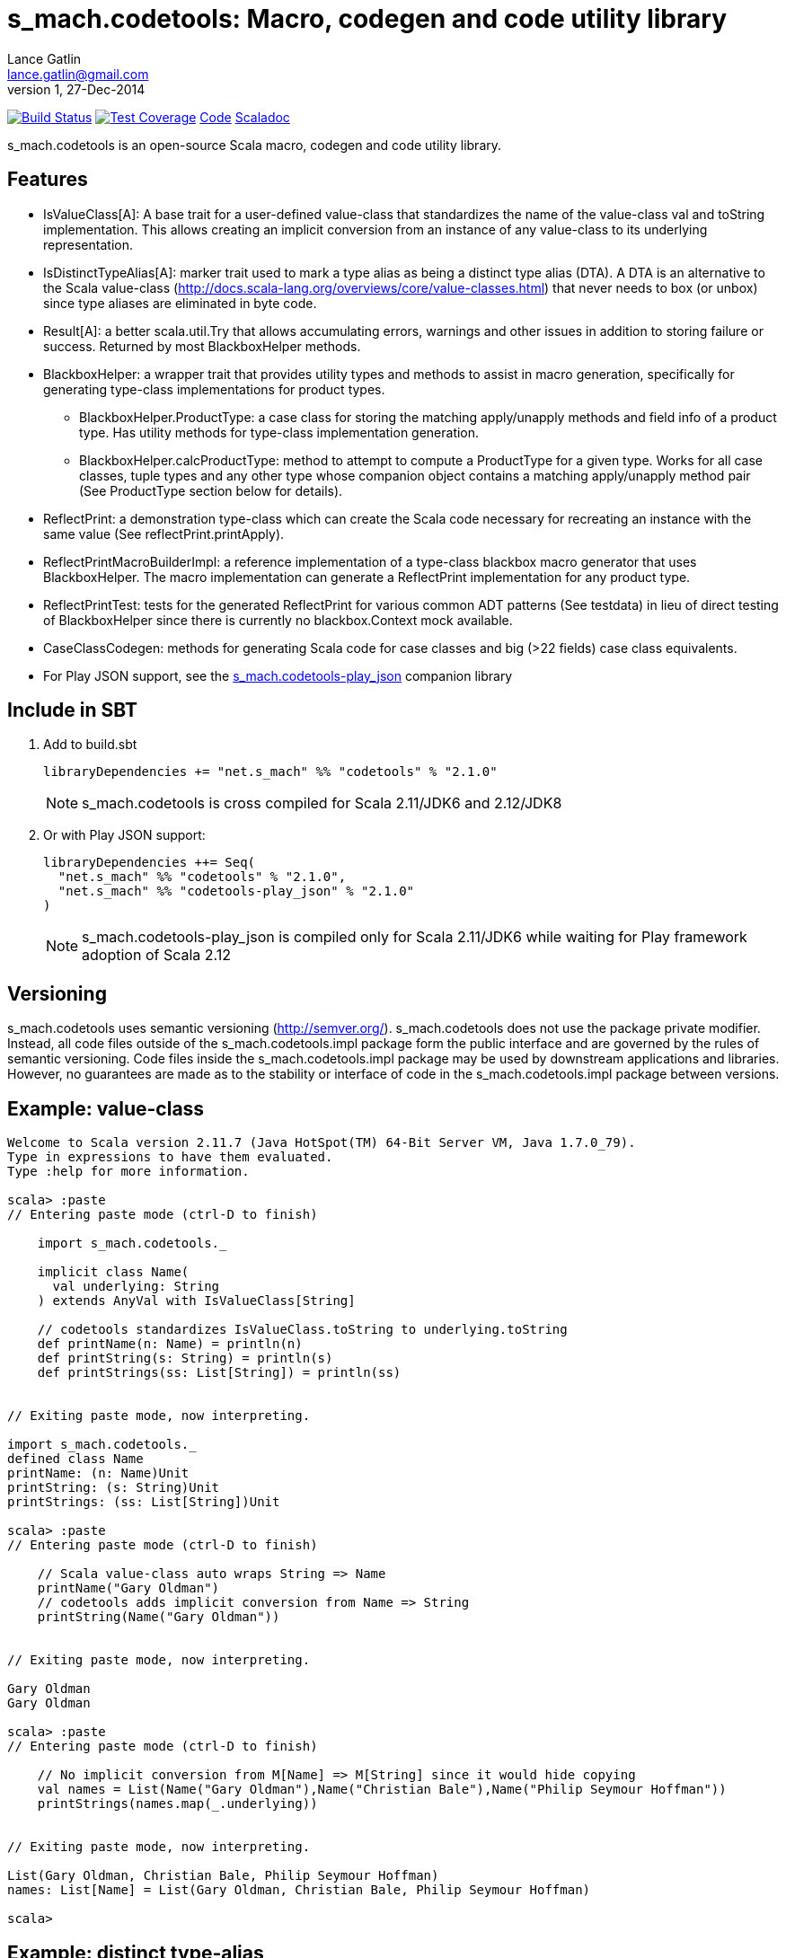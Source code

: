 = s_mach.codetools: Macro, codegen and code utility library
Lance Gatlin <lance.gatlin@gmail.com>
v1,27-Dec-2014
:blogpost-status: unpublished
:blogpost-categories: s_mach, scala

image:https://travis-ci.org/S-Mach/s_mach.codetools.svg[Build Status, link="https://travis-ci.org/S-Mach/s_mach.codetools"]  image:https://coveralls.io/repos/S-Mach/s_mach.codetools/badge.png?branch=master[Test Coverage,link="https://coveralls.io/r/S-Mach/s_mach.codetools"] https://github.com/S-Mach/s_mach.codetools[Code] http://s-mach.github.io/s_mach.codetools/#s_mach.codetools.package[Scaladoc]

+s_mach.codetools+ is an open-source Scala macro, codegen and code utility
library.

== Features
* +IsValueClass[A]+: A base trait for a user-defined value-class that standardizes the name of
the value-class val and toString implementation. This allows creating an implicit conversion
from an instance of any value-class to its underlying representation.
* +IsDistinctTypeAlias[A]+: marker trait used to mark a type alias as being a distinct type alias (DTA).
A DTA is an alternative to the Scala value-class
(http://docs.scala-lang.org/overviews/core/value-classes.html) that
never needs to box (or unbox) since type aliases are eliminated in byte code.
* +Result[A]+: a better +scala.util.Try+ that allows accumulating errors,
warnings and other issues in addition to storing failure or success. Returned
by most +BlackboxHelper+ methods.
* +BlackboxHelper+: a wrapper trait that provides utility types and methods to
assist in macro generation, specifically for generating type-class
implementations for product types.
** +BlackboxHelper.ProductType+: a case class for storing the matching
apply/unapply methods and field info of a product type. Has utility methods for
type-class implementation generation.
** +BlackboxHelper.calcProductType+: method to attempt to compute a +ProductType+
for a given type. Works for all case classes, tuple types and any other type
whose companion object contains a matching apply/unapply method pair (See
+ProductType+ section below for details).
* +ReflectPrint+: a demonstration type-class which can create the Scala code
necessary for recreating an instance with the same value (See
+reflectPrint.printApply+).
* +ReflectPrintMacroBuilderImpl+: a reference implementation of a type-class
blackbox macro generator that uses +BlackboxHelper+. The macro implementation
can generate a +ReflectPrint+ implementation for any product type.
* +ReflectPrintTest+: tests for the generated +ReflectPrint+ for various common
ADT patterns (See +testdata+) in lieu of direct testing of +BlackboxHelper+
since there is currently no blackbox.Context mock available.
* +CaseClassCodegen+: methods for generating Scala code for case classes and big
(>22 fields) case class equivalents.
* For Play JSON support, see the https://github.com/S-Mach/s_mach.codetools-play_json[+s_mach.codetools-play_json+] companion library

== Include in SBT
1. Add to +build.sbt+
+
[source,sbt,numbered]
----
libraryDependencies += "net.s_mach" %% "codetools" % "2.1.0"
----
NOTE: +s_mach.codetools+ is cross compiled for Scala 2.11/JDK6 and 2.12/JDK8

2. Or with Play JSON support:
+
[source,sbt,numbered]
----
libraryDependencies ++= Seq(
  "net.s_mach" %% "codetools" % "2.1.0",
  "net.s_mach" %% "codetools-play_json" % "2.1.0"
)
----
NOTE: +s_mach.codetools-play_json+ is compiled only for Scala 2.11/JDK6 while
waiting for Play framework adoption of Scala 2.12

== Versioning
+s_mach.codetools+ uses semantic versioning (http://semver.org/).
+s_mach.codetools+ does not use the package private modifier. Instead, all code
files outside of the +s_mach.codetools.impl+ package form the public interface
and are governed by the rules of semantic versioning. Code files inside the
+s_mach.codetools.impl+ package may be used by downstream applications and
libraries. However, no guarantees are made as to the stability or interface of
code in the +s_mach.codetools.impl+ package between versions.

== Example: value-class

----
Welcome to Scala version 2.11.7 (Java HotSpot(TM) 64-Bit Server VM, Java 1.7.0_79).
Type in expressions to have them evaluated.
Type :help for more information.

scala> :paste
// Entering paste mode (ctrl-D to finish)

    import s_mach.codetools._

    implicit class Name(
      val underlying: String
    ) extends AnyVal with IsValueClass[String]

    // codetools standardizes IsValueClass.toString to underlying.toString
    def printName(n: Name) = println(n)
    def printString(s: String) = println(s)
    def printStrings(ss: List[String]) = println(ss)


// Exiting paste mode, now interpreting.

import s_mach.codetools._
defined class Name
printName: (n: Name)Unit
printString: (s: String)Unit
printStrings: (ss: List[String])Unit

scala> :paste
// Entering paste mode (ctrl-D to finish)

    // Scala value-class auto wraps String => Name
    printName("Gary Oldman")
    // codetools adds implicit conversion from Name => String
    printString(Name("Gary Oldman"))


// Exiting paste mode, now interpreting.

Gary Oldman
Gary Oldman

scala> :paste
// Entering paste mode (ctrl-D to finish)

    // No implicit conversion from M[Name] => M[String] since it would hide copying
    val names = List(Name("Gary Oldman"),Name("Christian Bale"),Name("Philip Seymour Hoffman"))
    printStrings(names.map(_.underlying))


// Exiting paste mode, now interpreting.

List(Gary Oldman, Christian Bale, Philip Seymour Hoffman)
names: List[Name] = List(Gary Oldman, Christian Bale, Philip Seymour Hoffman)

scala>
----

== Example: distinct type-alias

----
Welcome to Scala version 2.11.7 (Java HotSpot(TM) 64-Bit Server VM, Java 1.7.0_79).
Type in expressions to have them evaluated.
Type :help for more information.

scala> :paste
// Entering paste mode (ctrl-D to finish)

    import s_mach.codetools._

    trait NameTag
    type Name = String with NameTag with IsDistinctTypeAlias[String]
    import scala.language.implicitConversions
    @inline implicit def Name(name: String) = name.asInstanceOf[Name]

    def printName(n: Name) = println(n)
    def printString(s: String) = println(s)
    def printNames(ns: List[Name]) = println(ns)
    def printStrings(ss: List[String]) = println(ss)
    def printStringsArr(ss: Array[String]) = println(ss.toSeq)


// Exiting paste mode, now interpreting.

import s_mach.codetools._
defined trait NameTag
defined type alias Name
import scala.language.implicitConversions
Name: (name: String)Name
printName: (n: Name)Unit
printString: (s: String)Unit
printNames: (ns: List[Name])Unit
printStrings: (ss: List[String])Unit
printStringsArr: (ss: Array[String])Unit

scala> :paste
// Entering paste mode (ctrl-D to finish)

    // implicit def above provides trivial conversion String => Name
    printName("Gary Oldman")
    // No conversion needed since Name is a String
    printString(Name("Gary Oldman"))


// Exiting paste mode, now interpreting.

Gary Oldman
Gary Oldman

scala> :paste
// Entering paste mode (ctrl-D to finish)

    // codetools adds trivial implicit conversion M[String] => M[Name]
    val strings = List("Gary Oldman", "Christian Bale", "Philip Seymour Hoffman")
    // Note: intellij Scala plugin shows erroneous error here
    printNames(strings)


// Exiting paste mode, now interpreting.

List(Gary Oldman, Christian Bale, Philip Seymour Hoffman)
strings: List[String] = List(Gary Oldman, Christian Bale, Philip Seymour Hoffman)

scala> :paste
// Entering paste mode (ctrl-D to finish)

    // Covariance of List allows List[Name] to be upcast to List[Int] (no copying)
    val names = List(Name("Gary Oldman"),Name("Christian Bale"),Name("Philip Seymour Hoffman"))
    printStrings(names)


// Exiting paste mode, now interpreting.

List(Gary Oldman, Christian Bale, Philip Seymour Hoffman)
names: List[Name] = List(Gary Oldman, Christian Bale, Philip Seymour Hoffman)

scala> :paste
// Entering paste mode (ctrl-D to finish)

    // codetools adds trivial implicit conversion M[Name] => M[String] for non-covariant
    val arrNames = Array(Name("Gary Oldman"),Name("Christian Bale"),Name("Philip Seymour Hoffman"))
    // Note: intellij Scala plugin shows erroneous error here
    printStringsArr(arrNames)


// Exiting paste mode, now interpreting.

WrappedArray(Gary Oldman, Christian Bale, Philip Seymour Hoffman)
arrNames: Array[Name] = Array(Gary Oldman, Christian Bale, Philip Seymour Hoffman)

scala>
----

== In Detail: +Product Type+
A +product type+ is any type that can be expressed as sequence of fields whose
types are either data types (e.g. Int, String, etc) or other product types.
Product types are
http://en.wikipedia.org/wiki/Algebraic_data_type[algebraic data types] that can
be decomposed into an ordered sequence of fields. Each field consists of an
index within the sequence, a field name and a field type.

In +s_mach.codetools+, product types are computed by finding the first
unapply/apply method pair in the type's companion object with matching type
signatures. The type signature of an apply method is equal to the sequence of
the types of its arguments. Unapply methods may have one or two type signatures
based on their return type. First, the outer Option of the return type is
discarded, leaving only the inner type. If the inner type is a tuple type,
then both the tuple type and the list of tuple type parameters form possible
type signatures for the unapply method. Otherwise, if the inner type parameter
is not a tuple type then the type signature of the unapply method is equal to
the single type parameter. Once an apply/unapply match is made, the symbols of
the apply method's argument list are used to extract the product type fields
for the type. For tuple types and case classes, this will be the list of its
fields.

.Example 1:
----
class A(...) { ... }
object A {
    def apply(i: Int, s: String) : A = ???
    def apply(i: Int, s: String, f: Float) : A = ???
    def unapply(a: A) : Option[(Int,String)] = ???
}
----
* The first apply method's type signature = +Int :: String :: Nil+
* Possible unapply method's type signatures = +((Int,String) :: Nil) ::: (Int :: String :: Nil)+
* Product type fields = +("i",Int) :: ("s",String) :: Nil+

.Example 2:
----
class B(...) { ... }
object B {
  def apply(tuple: (String,Int)) : A = ???
  def apply(i: Int, s: String) : A = ???
  def unapply(b: B) : Option[(String,Int)] = ???
}
----
* The first apply method's type signature = +(String,Int) :: Nil+
* Possible unapply method's type signatures = +((String,Int) :: Nil) ::: (String :: Int :: Nil)+
* Product type fields = +("tuple",(String,Int)) :: Nil+

.Example 3:
----
class Enum(...) { ... }
object Enum {
  def apply(value: String) : A = ???
  def unapply(e: Enum) : Option[String] = ???
}
----
* The first apply method's type signature = +String :: Nil+
* Possible unapply method's type signatures = +String :: Nil+
* Product type fields = +("value",String) :: Nil+

.Example 4:
----
case class CaseClass(i: Int, s: String)
----
* The first apply method's type signature = +Int :: String :: Nil+
* Possible unapply method's type signatures = +((Int,String) :: Nil) ::: (Int:: String :: Nil)+
* Product type fields = +("i",Int) :: ("s",String) :: Nil+

.Example 5:
----
class Tuple2[T1,T2](val _1: T1,val _2 : T2)
----
* The first apply method's type signature = +T1 :: T2 :: Nil+
* Possible unapply method's type signatures = +((T1,T2) :: Nil) ::: (T1:: T2 :: Nil)+
* Product type fields = +("_1",T1) :: ("_2",T2) :: Nil+

== Example: ReflectPrint
----
Welcome to Scala version 2.11.1 (Java HotSpot(TM) 64-Bit Server VM, Java 1.7.0_72).
Type in expressions to have them evaluated.
Type :help for more information.

scala> :paste
// Entering paste mode (ctrl-D to finish)

import s_mach.codetools.reflectPrint._

case class Movie(
  name: String,
  year: Int
)

object Movie {
  implicit val reflectPrint_Movie = ReflectPrint.forProductType[Movie]
}

case class Name(
  firstName: String,
  middleName: Option[String],
  lastName: String
)

object Name {
  implicit val reflectPrint_Name = ReflectPrint.forProductType[Name]
}


case class Actor(
  name: Name,
  age: Int,
  movies: Set[Movie]
)

object Actor {
  implicit val reflectPrint_Person = ReflectPrint.forProductType[Actor]
}

val n1 = Name("Gary",Some("Freakn"),"Oldman")
val n2 = Name("Guy",None,"Pearce")
val n3 = Name("Lance",None,"Gatlin")

val m1 = Movie("The Professional",1994)
val m2 = Movie("The Fifth Element",1997)
val m3 = Movie("Memento",1994)
val m4 = Movie("Prometheus",2012)

val a1 = Actor(n1,56,Set(m1,m2))
val a2 = Actor(n2,47,Set(m3,m4))
val a3 = Actor(n3,37,Set.empty)

// Exiting paste mode, now interpreting.

import s_mach.codetools.reflectPrint._
defined class Movie
defined object Movie
defined class Name
defined object Name
defined class Actor
defined object Actor
n1: Name = Name(Gary,Some(Freakn),Oldman)
n2: Name = Name(Guy,None,Pearce)
n3: Name = Name(Lance,None,Gatlin)
m1: Movie = Movie(The Professional,1994)
m2: Movie = Movie(The Fifth Element,1997)
m3: Movie = Movie(Memento,1994)
m4: Movie = Movie(Prometheus,2012)
a1: Actor = Actor(Name(Gary,Some(Freakn),Oldman),56,Set(Movie(The Professional,1994), Movie(The Fifth Element,1997)))
a2: Actor = Actor(Name(Guy,None,Pearce),47,Set(Movie(Memento,1994), Movie(Prometheus,2012)))
a3: Actor = Actor(Name(Lance,None,Gatlin),37,Set())

scala> a1.printApply
res0: String = Actor(name=Name(firstName="Gary",middleName=Some("Freakn"),lastName="Oldman"),age=56,movies=Set(Movie(name="The Professional",year=1994),Movie(name="The Fifth Element",year=1997)))

scala> val alt1 = Actor(name=Name(firstName="Gary",middleName=Some("Freakn"),lastName="Oldman"),age=56,movies=Set(Movie(name="The Professional",year=1994),Movie(name="The Fifth Element",year=1997)))
alt1: Actor = Actor(Name(Gary,Some(Freakn),Oldman),56,Set(Movie(The Professional,1994), Movie(The Fifth Element,1997)))

scala> alt1 == a1
res1: Boolean = true

scala> a1.printUnapply
res2: String = (Name(firstName="Gary",middleName=Some("Freakn"),lastName="Oldman"),56,Set(Movie(name="The Professional",year=1994),Movie(name="The Fifth Element",year=1997)))

scala> val ualt1 = (Name(firstName="Gary",middleName=Some("Freakn"),lastName="Oldman"),56,Set(Movie(name="The Professional",year=1994),Movie(name="The Fifth Element",year=1997)))
ualt1: (Name, Int, scala.collection.immutable.Set[Movie]) = (Name(Gary,Some(Freakn),Oldman),56,Set(Movie(The Professional,1994), Movie(The Fifth Element,1997)))

scala> ualt1 == Actor.unapply(a1).get
res3: Boolean = true

scala> import ReflectPrintFormat.Implicits.verbose
import ReflectPrintFormat.Implicits.verbose

scala> a2.printApply
res4: String =
Actor(
  name = Name(
    firstName = "Guy",
    middleName = None,
    lastName = "Pearce"
  ),
  age = 47,
  movies = Set(
    Movie(
      name = "Memento",
      year = 1994
    ),
    Movie(
      name = "Prometheus",
      year = 2012
    )
  )
)

scala> a3.printApply
res5: String =
Actor(
 name = Name(
  firstName = "Lance",
  middleName = None,
  lastName = "Gatlin"
 ),
 age = 37,
 movies = Set.empty
)
----
